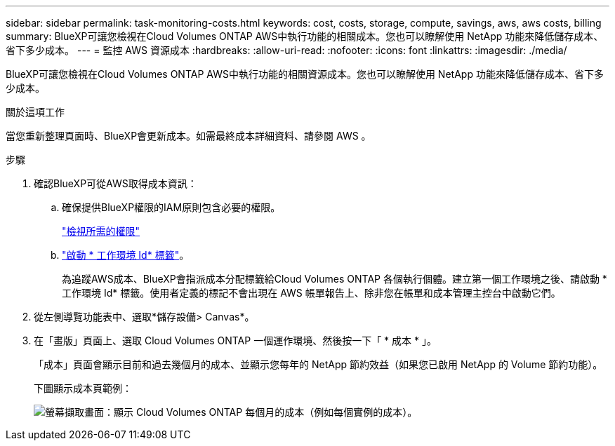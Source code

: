 ---
sidebar: sidebar 
permalink: task-monitoring-costs.html 
keywords: cost, costs, storage, compute, savings, aws, aws costs, billing 
summary: BlueXP可讓您檢視在Cloud Volumes ONTAP AWS中執行功能的相關成本。您也可以瞭解使用 NetApp 功能來降低儲存成本、省下多少成本。 
---
= 監控 AWS 資源成本
:hardbreaks:
:allow-uri-read: 
:nofooter: 
:icons: font
:linkattrs: 
:imagesdir: ./media/


[role="lead"]
BlueXP可讓您檢視在Cloud Volumes ONTAP AWS中執行功能的相關資源成本。您也可以瞭解使用 NetApp 功能來降低儲存成本、省下多少成本。

.關於這項工作
當您重新整理頁面時、BlueXP會更新成本。如需最終成本詳細資料、請參閱 AWS 。

.步驟
. 確認BlueXP可從AWS取得成本資訊：
+
.. 確保提供BlueXP權限的IAM原則包含必要的權限。
+
https://docs.netapp.com/us-en/cloud-manager-setup-admin/reference-permissions-aws.html["檢視所需的權限"^]

.. https://docs.aws.amazon.com/awsaccountbilling/latest/aboutv2/activating-tags.html["啟動 * 工作環境 Id* 標籤"^]。
+
為追蹤AWS成本、BlueXP會指派成本分配標籤給Cloud Volumes ONTAP 各個執行個體。建立第一個工作環境之後、請啟動 * 工作環境 Id* 標籤。使用者定義的標記不會出現在 AWS 帳單報告上、除非您在帳單和成本管理主控台中啟動它們。



. 從左側導覽功能表中、選取*儲存設備> Canvas*。
. 在「畫版」頁面上、選取 Cloud Volumes ONTAP 一個運作環境、然後按一下「 * 成本 * 」。
+
「成本」頁面會顯示目前和過去幾個月的成本、並顯示您每年的 NetApp 節約效益（如果您已啟用 NetApp 的 Volume 節約功能）。

+
下圖顯示成本頁範例：

+
image:screenshot_cost.gif["螢幕擷取畫面：顯示 Cloud Volumes ONTAP 每個月的成本（例如每個實例的成本）。"]


